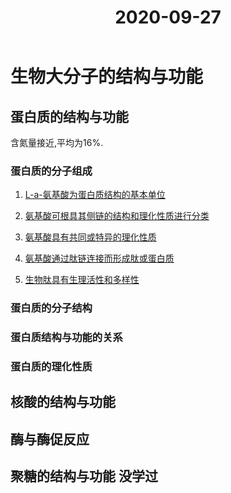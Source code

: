 #+title: 2020-09-27

* 生物大分子的结构与功能
:PROPERTIES:
:ID:       6ffc2727-281c-45c9-943a-da999546a026
:END:
** 蛋白质的结构与功能
含氮量接近,平均为16%.
*** 蛋白质的分子组成
**** [[file:org-roam/2020092720-l_a_氨基酸为蛋白质结构的基本单位.org][L-a-氨基酸为蛋白质结构的基本单位]]
**** [[file:org-roam/2020092720-氨基酸可根具其侧链的结构和理化性质进行分类.org][氨基酸可根具其侧链的结构和理化性质进行分类]] 
**** [[file:org-roam/2020092720-氨基酸具有共同或特异的理化性质.org][氨基酸具有共同或特异的理化性质]]
**** [[file:org-roam/2020092720-氨基酸通过肽链连接而形成肽或蛋白质.org][氨基酸通过肽链连接而形成肽或蛋白质]]
**** [[file:org-roam/2020092720-生物肽具有生理活性和多样性.org][生物肽具有生理活性和多样性]]
*** 蛋白质的分子结构
*** 蛋白质结构与功能的关系
*** 蛋白质的理化性质
** 核酸的结构与功能
** 酶与酶促反应
** 聚糖的结构与功能                                                 :没学过:
